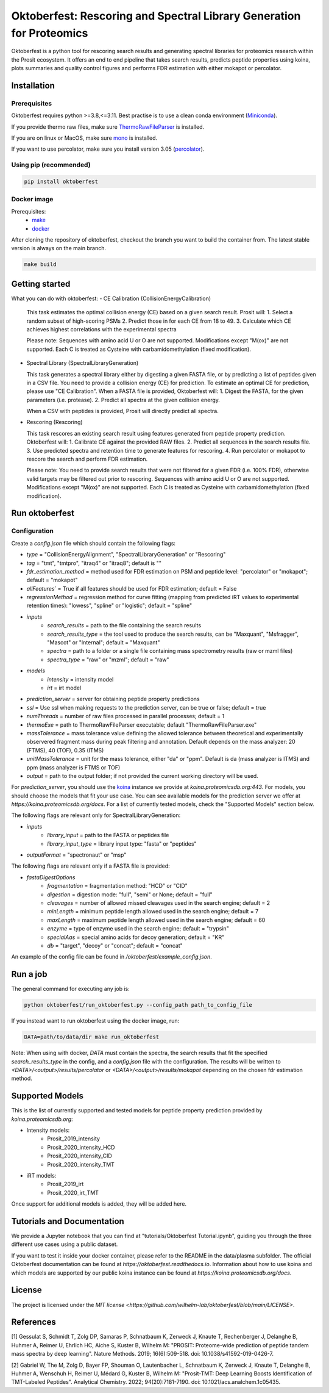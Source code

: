 Oktoberfest: Rescoring and Spectral Library Generation for Proteomics
=====================================================================

|PyPI| |Python Version| |License| |Read the Docs| |Build| |Tests| |Codecov| |pre-commit| |Black|

.. |PyPI| image:: https://img.shields.io/pypi/v/oktoberfest.svg
   :target: https://pypi.org/project/oktoberfest/
   :alt: PyPI
.. |Python Version| image:: https://img.shields.io/pypi/pyversions/oktoberfest
   :target: https://pypi.org/project/oktoberfest
   :alt: Python Version
.. |License| image:: https://img.shields.io/github/license/wilhelm-lab/oktoberfest
   :target: https://opensource.org/licenses/MIT
   :alt: License
.. |Read the Docs| image:: https://img.shields.io/readthedocs/oktoberfest/latest.svg?label=Read%20the%20Docs
   :target: https://oktoberfest.readthedocs.io/
   :alt: Read the documentation at https://oktoberfest.readthedocs.io/
.. |Build| image:: https://github.com/wilhelm-lab/oktoberfest/workflows/Build%20oktoberfest%20Package/badge.svg
   :target: https://github.com/wilhelm-lab/oktoberfest/actions?workflow=Package
   :alt: Build Package Status
.. |Tests| image:: https://github.com/wilhelm-lab/oktoberfest/workflows/Run%20oktoberfest%20Tests/badge.svg
   :target: https://github.com/wilhelm-lab/oktoberfest/actions?workflow=Tests
   :alt: Run Tests Status
.. |Codecov| image:: https://codecov.io/gh/wilhelm-lab/oktoberfest/branch/main/graph/badge.svg
   :target: https://codecov.io/gh/wilhelm-lab/oktoberfest
   :alt: Codecov
.. |pre-commit| image:: https://img.shields.io/badge/pre--commit-enabled-brightgreen?logo=pre-commit&logoColor=white
   :target: https://github.com/pre-commit/pre-commit
   :alt: pre-commit
.. |Black| image:: https://img.shields.io/badge/code%20style-black-000000.svg
   :target: https://github.com/psf/black
   :alt: Black

Oktoberfest is a python tool for rescoring search results and generating spectral libraries for proteomics research within the Prosit ecosystem. It offers an end to end pipeline that takes search results, predicts peptide properties using koina, plots summaries and quality control figures and performs FDR estimation with either mokapot or percolator.

Installation
------------

Prerequisites
~~~~~~~~~~~~~

Oktoberfest requires python >=3.8,<=3.11. Best practise is to use a clean conda environment (`Miniconda <https://docs.conda.io/en/latest/miniconda.html>`_).

If you provide thermo raw files, make sure `ThermoRawFileParser <https://github.com/compomics/ThermoRawFileParser>`_ is installed.

If you are on linux or MacOS, make sure `mono <https://www.mono-project.com/>`_ is installed.

If you want to use percolator, make sure you install version 3.05 (`percolator <https://github.com/percolator/percolator/releases/tag/rel-3-05>`_).

Using pip (recommended)
~~~~~~~~~~~~~~~~~~~~~~~

.. code-block:: bash

   pip install oktoberfest

Docker image
~~~~~~~~~~~~

Prerequisites:
  - `make <https://www.gnu.org/software/make/>`_
  - `docker <https://www.docker.com/>`_

After cloning the repository of oktoberfest, checkout the branch you want to build the container from.
The latest stable version is always on the main branch.

.. code-block:: bash

   make build

Getting started
---------------

What you can do with oktoberfest:
- CE Calibration (CollisionEnergyCalibration)

  This task estimates the optimal collision energy (CE) based on a given search result.
  Prosit will:
  1. Select a random subset of high-scoring PSMs
  2. Predict those in for each CE from 18 to 49.
  3. Calculate which CE achieves highest correlations with the experimental spectra

  Please note: Sequences with amino acid U or O are not supported. Modifications except "M(ox)" are not supported. Each C is treated as Cysteine with carbamidomethylation (fixed modification).

- Spectral Library (SpectralLibraryGeneration)

  This task generates a spectral library either by digesting a given FASTA file, or by predicting a list of peptides given in a CSV file. You need to provide a collision energy (CE) for prediction. To estimate an optimal CE for prediction, please use "CE Calibration".
  When a FASTA file is provided, Oktoberfest will:
  1. Digest the FASTA, for the given parameters (i.e. protease).
  2. Predict all spectra at the given collision energy.

  When a CSV with peptides is provided, Prosit will directly predict all spectra.

- Rescoring (Rescoring)

  This task rescores an existing search result using features generated from peptide property prediction.
  Oktoberfest will:
  1. Calibrate CE against the provided RAW files.
  2. Predict all sequences in the search results file.
  3. Use predicted spectra and retention time to generate features for rescoring.
  4. Run percolator or mokapot to rescore the search and perform FDR estimation.

  Please note: You need to provide search results that were not filtered for a given FDR (i.e. 100% FDR), otherwise valid targets may be filtered out prior to rescoring. Sequences with amino acid U or O are not supported. Modifications except "M(ox)" are not supported. Each C is treated as Cysteine with carbamidomethylation (fixed modification).

Run oktoberfest
---------------

Configuration
~~~~~~~~~~~~~

Create a `config.json` file which should contain the following flags:

- `type` = "CollisionEnergyAlignment", "SpectralLibraryGeneration" or "Rescoring"
- `tag` = "tmt", "tmtpro", "itraq4" or "itraq8"; default is ""
- `fdr_estimation_method` = method used for FDR estimation on PSM and peptide level: "percolator" or "mokapot"; default = "mokapot"
- `allFeatures`` = True if all features should be used for FDR estimation; default = False
- `regressionMethod` = regression method for curve fitting (mapping from predicted iRT values to experimental retention times): "lowess", "spline" or "logistic"; default = "spline"
- `inputs`
   - `search_results` = path to the file containing the search results
   - `search_results_type` = the tool used to produce the search results, can be "Maxquant", "Msfragger", "Mascot" or "Internal"; default = "Maxquant"
   - `spectra` = path to a folder or a single file containing mass spectrometry results (raw or mzml files)
   - `spectra_type` = "raw" or "mzml"; default = "raw"
- `models`
   - `intensity` = intensity model
   - `irt` = irt model
- `prediction_server` = server for obtaining peptide property predictions
- `ssl` = Use ssl when making requests to the prediction server, can be true or false; default = true
- `numThreads` = number of raw files processed in parallel processes; default = 1
- `thermoExe` = path to ThermoRawFileParser executable; default "ThermoRawFileParser.exe"
- `massTolerance` = mass tolerance value defining the allowed tolerance between theoretical and experimentally observered fragment mass during peak filtering and annotation. Default depends on the mass analyzer: 20 (FTMS), 40 (TOF), 0.35 (ITMS)
- `unitMassTolerance` = unit for the mass tolerance, either "da" or "ppm". Default is da (mass analyzer is ITMS) and ppm (mass analyzer is FTMS or TOF)
- `output` = path to the output folder; if not provided the current working directory will be used.

For `prediction_server`, you should use the `koina <https://koina.proteomicsdb.org/>`_ instance we provide at `koina.proteomicsdb.org:443`.
For models, you should choose the models that fit your use case. You can see available models for the prediction server we offer at `https://koina.proteomicsdb.org/docs`.
For a list of currently tested models, check the "Supported Models" section below.

The following flags are relevant only for SpectralLibraryGeneration:

- `inputs`
   - `library_input` = path to the FASTA or peptides file
   - `library_input_type` = library input type: "fasta" or "peptides"
- `outputFormat` = "spectronaut" or "msp"

The following flags are relevant only if a FASTA file is provided:

- `fastaDigestOptions`
   - `fragmentation` = fragmentation method: "HCD" or "CID"
   - `digestion` = digestion mode: "full", "semi" or None; default = "full"
   - `cleavages` = number of allowed missed cleavages used in the search engine; default = 2
   - `minLength` = minimum peptide length allowed used in the search engine; default = 7
   - `maxLength` = maximum peptide length allowed used in the search engine; default = 60
   - `enzyme` = type of enzyme used in the search engine; default = "trypsin"
   - `specialAas` = special amino acids for decoy generation; default = "KR"
   - `db` = "target", "decoy" or "concat"; default = "concat"

An example of the config file can be found in `/oktoberfest/example_config.json`.

Run a job
---------

The general command for executing any job is:

.. code-block:: bash

   python oktoberfest/run_oktoberfest.py --config_path path_to_config_file

If you instead want to run oktoberfest using the docker image, run:

.. code-block:: bash

   DATA=path/to/data/dir make run_oktoberfest

Note: When using with docker, `DATA` must contain the spectra, the search results that fit the specified `search_results_type` in the config, and a `config.json` file with the configuration. The results will be written to `<DATA>/<output>/results/percolator` or `<DATA>/<output>/results/mokapot` depending on the chosen fdr estimation method.

Supported Models
----------------

This is the list of currently supported and tested models for peptide property prediction provided by `koina.proteomicsdb.org`:

- Intensity models:
   - Prosit_2019_intensity
   - Prosit_2020_intensity_HCD
   - Prosit_2020_intensity_CID
   - Prosit_2020_intensity_TMT

- iRT models:
   - Prosit_2019_irt
   - Prosit_2020_irt_TMT

Once support for additional models is added, they will be added here.

Tutorials and Documentation
---------------------------

We provide a Jupyter notebook that you can find at "tutorials/Oktoberfest Tutorial.ipynb", guiding you through the three different use cases using a public dataset.

If you want to test it inside your docker container, please refer to the README in the data/plasma subfolder.
The official Oktoberfest documentation can be found at `https://oktoberfest.readthedocs.io`.
Information about how to use koina and which models are supported by our public koina instance can be found at `https://koina.proteomicsdb.org/docs`.

License
-------

The project is licensed under the `MIT license <https://github.com/wilhelm-lab/oktoberfest/blob/main/LICENSE>`.

References
----------

[1] Gessulat S, Schmidt T, Zolg DP, Samaras P, Schnatbaum K, Zerweck J, Knaute T, Rechenberger J, Delanghe B, Huhmer A, Reimer U, Ehrlich HC, Aiche S, Kuster B, Wilhelm M: "PROSIT: Proteome-wide prediction of peptide tandem mass spectra by deep learning". Nature Methods. 2019; 16(6):509-518. doi: 10.1038/s41592-019-0426-7.

[2] Gabriel W, The M, Zolg D, Bayer FP, Shouman O, Lautenbacher L, Schnatbaum K, Zerweck J, Knaute T, Delanghe B, Huhmer A, Wenschuh H, Reimer U, Médard G, Kuster B, Wilhelm M: "Prosit-TMT: Deep Learning Boosts Identification of TMT-Labeled Peptides". Analytical Chemistry. 2022; 94(20):7181-7190. doi: 10.1021/acs.analchem.1c05435.
